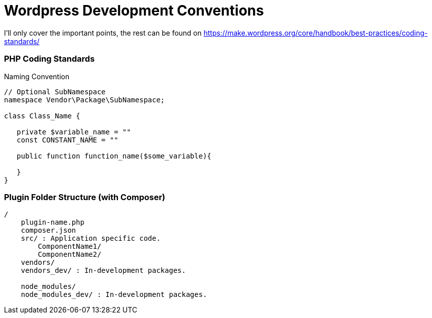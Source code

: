 = Wordpress Development Conventions

I'll only cover the important points, the rest can be found on https://make.wordpress.org/core/handbook/best-practices/coding-standards/

=== PHP Coding Standards

.Naming Convention
[source,php]
----
// Optional SubNamespace
namespace Vendor\Package\SubNamespace;

class Class_Name {

   private $variable_name = ""
   const CONSTANT_NAME = ""

   public function function_name($some_variable){

   }
}
----


=== Plugin Folder Structure (with Composer)

----
/
    plugin-name.php
    composer.json
    src/ : Application specific code.
        ComponentName1/
        ComponentName2/
    vendors/
    vendors_dev/ : In-development packages.

    node_modules/
    node_modules_dev/ : In-development packages.


----